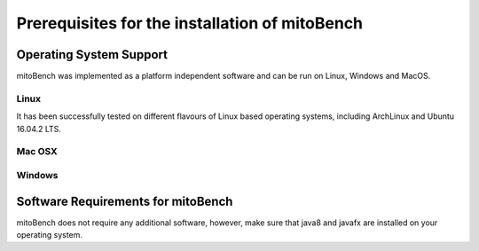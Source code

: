 Prerequisites for the installation of mitoBench
-----------------------------------------------

Operating System Support
~~~~~~~~~~~~~~~~~~~~~~~~

mitoBench was implemented as a platform independent software and can be run on Linux, Windows and MacOS.

Linux
^^^^^

It has been successfully tested on different flavours of Linux based operating systems, including ArchLinux and Ubuntu 16.04.2 LTS.


Mac OSX
^^^^^^^


Windows
^^^^^^^


Software Requirements for mitoBench
~~~~~~~~~~~~~~~~~~~~~~~~~~~~~~~~~~~

mitoBench does not require any additional software, however, make sure that java8 and javafx are installed on your operating system.
